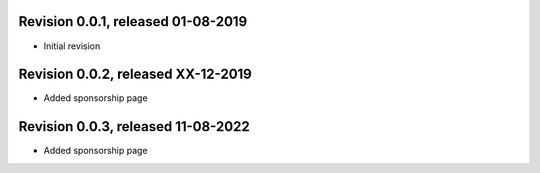 
Revision 0.0.1, released 01-08-2019
-----------------------------------

- Initial revision

Revision 0.0.2, released XX-12-2019
-----------------------------------

- Added sponsorship page

Revision 0.0.3, released 11-08-2022
-----------------------------------

- Added sponsorship page

